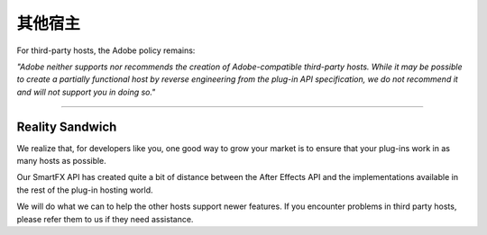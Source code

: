 .. _ppro/other-hosts:

其他宿主
################################################################################

For third-party hosts, the Adobe policy remains:

*"Adobe neither supports nor recommends the creation of Adobe-compatible third-party hosts. While it may be possible to create a partially functional host by reverse engineering from the plug-in API specification, we do not recommend it and will not support you in doing so."*

----

Reality Sandwich
================================================================================

We realize that, for developers like you, one good way to grow your market is to ensure that your plug-ins work in as many hosts as possible.

Our SmartFX API has created quite a bit of distance between the After Effects API and the implementations available in the rest of the plug-in hosting world.

We will do what we can to help the other hosts support newer features. If you encounter problems in third party hosts, please refer them to us if they need assistance.
